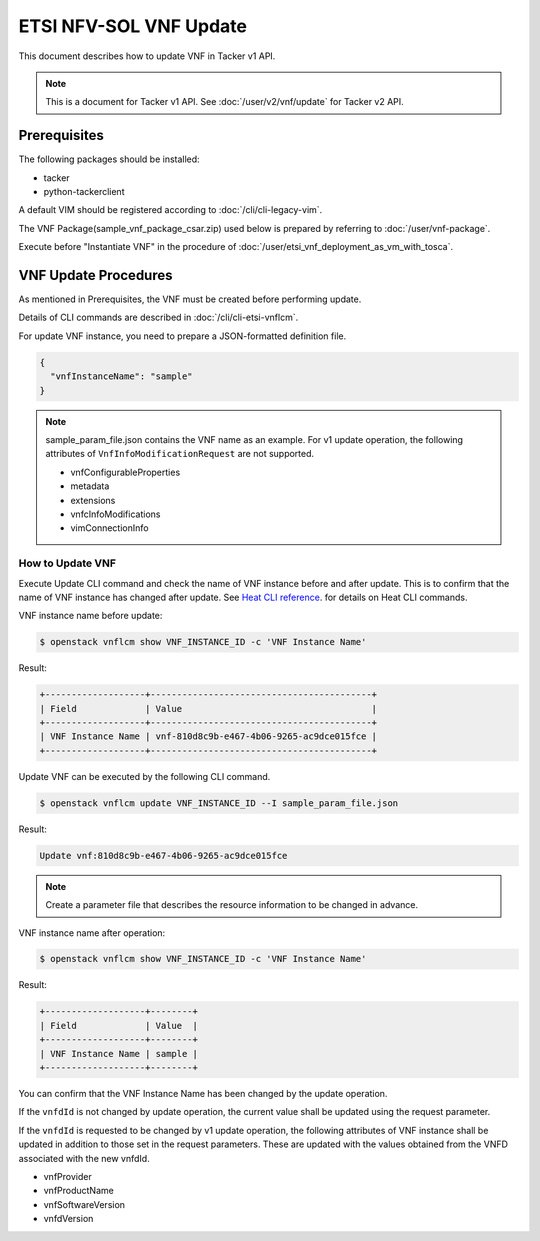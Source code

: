 =======================
ETSI NFV-SOL VNF Update
=======================

This document describes how to update VNF in Tacker v1 API.

.. note::

  This is a document for Tacker v1 API.
  See :doc:`/user/v2/vnf/update` for Tacker v2 API.


Prerequisites
-------------

The following packages should be installed:

* tacker
* python-tackerclient

A default VIM should be registered according to
:doc:`/cli/cli-legacy-vim`.

The VNF Package(sample_vnf_package_csar.zip) used below is prepared
by referring to :doc:`/user/vnf-package`.

Execute before "Instantiate VNF" in the procedure of
:doc:`/user/etsi_vnf_deployment_as_vm_with_tosca`.


VNF Update Procedures
---------------------

As mentioned in Prerequisites, the VNF must be created
before performing update.

Details of CLI commands are described in
:doc:`/cli/cli-etsi-vnflcm`.

For update VNF instance, you need to prepare a JSON-formatted definition file.

.. code-block:: json

  {
    "vnfInstanceName": "sample"
  }


.. note::

  sample_param_file.json contains the VNF name as an example.
  For v1 update operation, the following attributes of
  ``VnfInfoModificationRequest`` are not supported.

  * vnfConfigurableProperties
  * metadata
  * extensions
  * vnfcInfoModifications
  * vimConnectionInfo


How to Update VNF
~~~~~~~~~~~~~~~~~

Execute Update CLI command and check the name of VNF instance before
and after update. This is to confirm that the name of VNF instance has
changed after update.
See `Heat CLI reference`_. for details on Heat CLI commands.

VNF instance name before update:

.. code-block:: console

  $ openstack vnflcm show VNF_INSTANCE_ID -c 'VNF Instance Name'


Result:

.. code-block:: console

  +-------------------+------------------------------------------+
  | Field             | Value                                    |
  +-------------------+------------------------------------------+
  | VNF Instance Name | vnf-810d8c9b-e467-4b06-9265-ac9dce015fce |
  +-------------------+------------------------------------------+


Update VNF can be executed by the following CLI command.

.. code-block:: console

  $ openstack vnflcm update VNF_INSTANCE_ID --I sample_param_file.json


Result:

.. code-block:: console

  Update vnf:810d8c9b-e467-4b06-9265-ac9dce015fce


.. note::

  Create a parameter file that describes the resource information to be
  changed in advance.


VNF instance name after operation:

.. code-block:: console

  $ openstack vnflcm show VNF_INSTANCE_ID -c 'VNF Instance Name'


Result:

.. code-block:: console

  +-------------------+--------+
  | Field             | Value  |
  +-------------------+--------+
  | VNF Instance Name | sample |
  +-------------------+--------+


You can confirm that the VNF Instance Name has been changed by the update
operation.

If the ``vnfdId`` is not changed by update operation, the current value
shall be updated using the request parameter.

If the ``vnfdId`` is requested to be changed by v1 update operation, the
following attributes of VNF instance shall be updated in addition to those
set in the request parameters.
These are updated with the values obtained from the VNFD associated with the
new vnfdId.

* vnfProvider
* vnfProductName
* vnfSoftwareVersion
* vnfdVersion


.. _Heat CLI reference : https://docs.openstack.org/python-openstackclient/latest/cli/plugin-commands/heat.html
